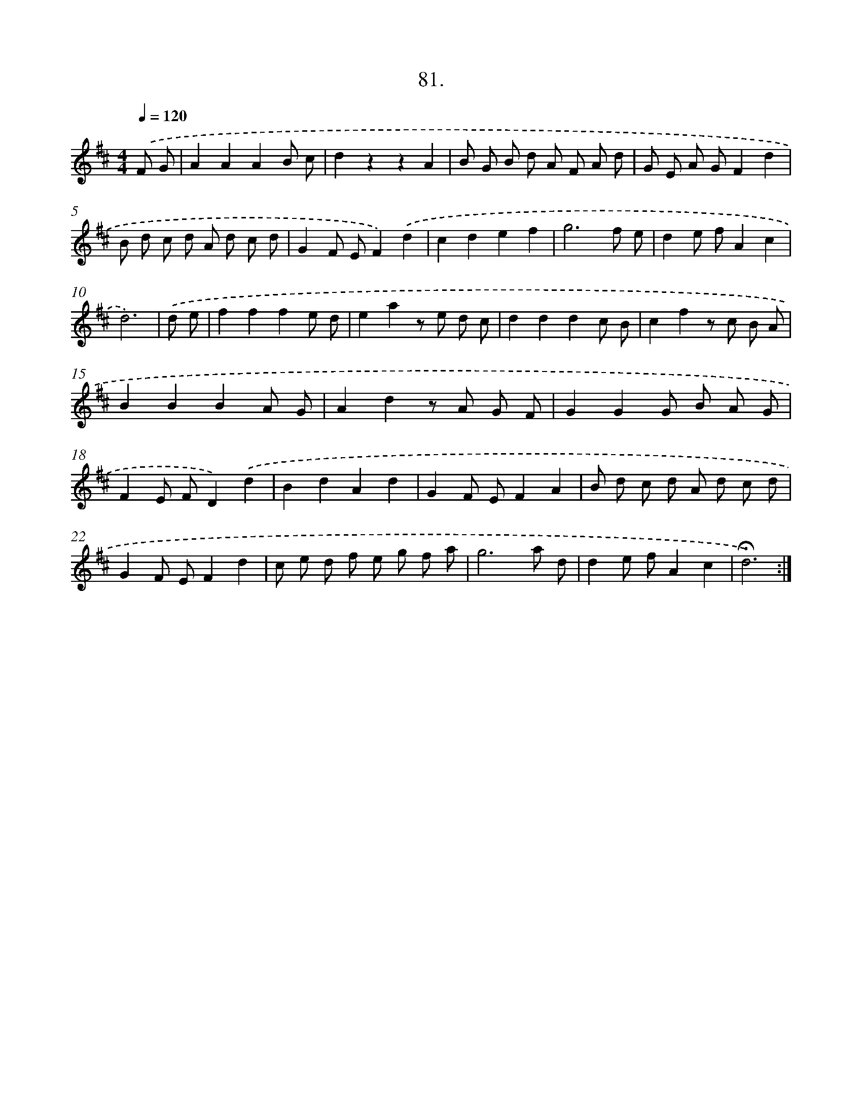 X: 17687
T: 81.
%%abc-version 2.0
%%abcx-abcm2ps-target-version 5.9.1 (29 Sep 2008)
%%abc-creator hum2abc beta
%%abcx-conversion-date 2018/11/01 14:38:15
%%humdrum-veritas 2256922353
%%humdrum-veritas-data 1656260005
%%continueall 1
%%barnumbers 0
L: 1/8
M: 4/4
Q: 1/4=120
K: D clef=treble
.('F G [I:setbarnb 1]|
A2A2A2B c |
d2z2z2A2 |
B G B d A F A d |
G E A GF2d2 |
B d c d A d c d |
G2F EF2).('d2 |
c2d2e2f2 |
g6f e |
d2e fA2c2 |
d6) |
.('d e [I:setbarnb 11]|
f2f2f2e d |
e2a2z e d c |
d2d2d2c B |
c2f2z c B A |
B2B2B2A G |
A2d2z A G F |
G2G2G B A G |
F2E FD2).('d2 |
B2d2A2d2 |
G2F EF2A2 |
B d c d A d c d |
G2F EF2d2 |
c e d f e g f a |
g6a d |
d2e fA2c2 |
!fermata!d6) :|]
